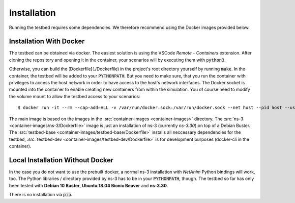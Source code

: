 Installation
============

Running the testbed requires some dependencies. We therefore recommend using the Docker images provided below.

Installation With Docker
************************

The testbed can be obtained via docker.
The easiest solution is using the VSCode *Remote - Containers* extension.
After cloning the repository and opening it in the container, your scenarios will by executing them with :code:`python3`.

Otherwise, you can build the [Dockerfile](./Dockerfile) in the project's root directory yourself by running :code:`make`.
In the container, the testbed will be added to your :code:`PYTHONPATH`.
But you need to make sure, that you run the container with privileges to access the host network in order to have access to the host's network interfaces.
The Docker socket is mounted into the container to enable creating new containers from within the simulation.
You of course need to modify the volume mount to allow the testbed access to your scenarios:

::

    $ docker run -it --rm --cap-add=ALL -v /var/run/docker.sock:/var/run/docker.sock --net host --pid host --userns host --privileged mgjm/sn3t:latest

The main image is based on the images in the :src:`container-images <container-images>` directory.  
The :src:`ns-3 <container-images/ns-3/Dockerfile>` image is just an installation of ns-3 (currently *ns-3.30*) on top of a Debian Buster.
The :src:`testbed-base <container-images/testbed-base/Dockerfile>` installs all neccessary dependencies for the testbed,
:src:`testbed-dev <container-images/testbed-dev/Dockerfile>` is for development purposes (docker-cli in the container).

Local Installation Without Docker
*********************************

In the case you do not want to use the prebuilt docker, a normal ns-3 installation with *NetAnim* Python bindings will work, too.
The Python libraries / directory provided by ns-3 has to be in your :code:`PYTHONPATH`, though.
The testbed so far has only been tested with **Debian 10 Buster**, **Ubuntu 18.04 Bionic Beaver** and **ns-3.30**.

There is no installation via :code:`pip`.
